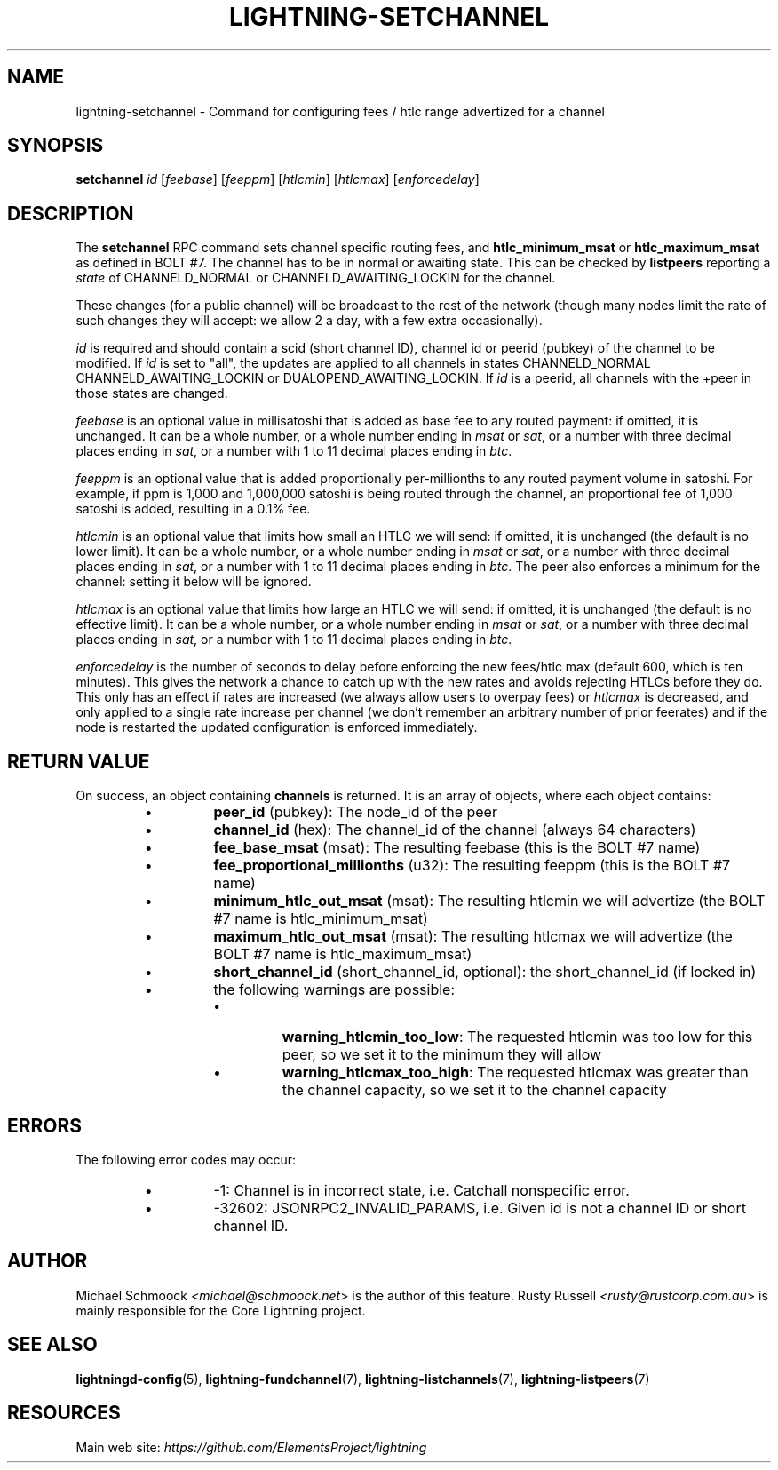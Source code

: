 .TH "LIGHTNING-SETCHANNEL" "7" "" "" "lightning-setchannel"
.SH NAME
lightning-setchannel - Command for configuring fees / htlc range advertized for a channel
.SH SYNOPSIS

\fBsetchannel\fR \fIid\fR [\fIfeebase\fR] [\fIfeeppm\fR] [\fIhtlcmin\fR] [\fIhtlcmax\fR] [\fIenforcedelay\fR]

.SH DESCRIPTION

The \fBsetchannel\fR RPC command sets channel specific routing fees, and
\fBhtlc_minimum_msat\fR or \fBhtlc_maximum_msat\fR as defined in BOLT #7\. The channel has to be in
normal or awaiting state\.  This can be checked by \fBlistpeers\fR
reporting a \fIstate\fR of CHANNELD_NORMAL or CHANNELD_AWAITING_LOCKIN
for the channel\.


These changes (for a public channel) will be broadcast to the rest of
the network (though many nodes limit the rate of such changes they
will accept: we allow 2 a day, with a few extra occasionally)\.


\fIid\fR is required and should contain a scid (short channel ID), channel
id or peerid (pubkey) of the channel to be modified\. If \fIid\fR is set to
"all", the updates are applied to all channels in states
CHANNELD_NORMAL CHANNELD_AWAITING_LOCKIN or DUALOPEND_AWAITING_LOCKIN\.
If \fIid\fR is a peerid, all channels with the +peer in those states are
changed\.


\fIfeebase\fR is an optional value in millisatoshi that is added as base fee to
any routed payment: if omitted, it is unchanged\.  It can be a whole number, or a whole
number ending in \fImsat\fR or \fIsat\fR, or a number with three decimal places
ending in \fIsat\fR, or a number with 1 to 11 decimal places ending in
\fIbtc\fR\.


\fIfeeppm\fR is an optional value that is added proportionally per-millionths
to any routed payment volume in satoshi\. For example, if ppm is 1,000
and 1,000,000 satoshi is being routed through the channel, an
proportional fee of 1,000 satoshi is added, resulting in a 0\.1% fee\.


\fIhtlcmin\fR is an optional value that limits how small an HTLC we will
send: if omitted, it is unchanged (the default is no lower limit)\. It
can be a whole number, or a whole number ending in \fImsat\fR or \fIsat\fR, or
a number with three decimal places ending in \fIsat\fR, or a number with 1
to 11 decimal places ending in \fIbtc\fR\.  The peer also enforces a
minimum for the channel: setting it below will be ignored\.


\fIhtlcmax\fR is an optional value that limits how large an HTLC we will
send: if omitted, it is unchanged (the default is no effective
limit)\. It can be a whole number, or a whole number ending in \fImsat\fR
or \fIsat\fR, or a number with three decimal places ending in \fIsat\fR, or a
number with 1 to 11 decimal places ending in \fIbtc\fR\.


\fIenforcedelay\fR is the number of seconds to delay before enforcing the
new fees/htlc max (default 600, which is ten minutes)\.  This gives the
network a chance to catch up with the new rates and avoids rejecting
HTLCs before they do\.  This only has an effect if rates are increased
(we always allow users to overpay fees) or \fIhtlcmax\fR is decreased, and
only applied to a single rate increase per channel (we don't remember
an arbitrary number of prior feerates) and if the node is restarted
the updated configuration is enforced immediately\.

.SH RETURN VALUE

On success, an object containing \fBchannels\fR is returned\.  It is an array of objects, where each object contains:


.RS
.IP \[bu]
\fBpeer_id\fR (pubkey): The node_id of the peer
.IP \[bu]
\fBchannel_id\fR (hex): The channel_id of the channel (always 64 characters)
.IP \[bu]
\fBfee_base_msat\fR (msat): The resulting feebase (this is the BOLT #7 name)
.IP \[bu]
\fBfee_proportional_millionths\fR (u32): The resulting feeppm (this is the BOLT #7 name)
.IP \[bu]
\fBminimum_htlc_out_msat\fR (msat): The resulting htlcmin we will advertize (the BOLT #7 name is htlc_minimum_msat)
.IP \[bu]
\fBmaximum_htlc_out_msat\fR (msat): The resulting htlcmax we will advertize (the BOLT #7 name is htlc_maximum_msat)
.IP \[bu]
\fBshort_channel_id\fR (short_channel_id, optional): the short_channel_id (if locked in)
.IP \[bu]
the following warnings are possible:
.RS
.IP \[bu]
\fBwarning_htlcmin_too_low\fR: The requested htlcmin was too low for this peer, so we set it to the minimum they will allow
.IP \[bu]
\fBwarning_htlcmax_too_high\fR: The requested htlcmax was greater than the channel capacity, so we set it to the channel capacity

.RE


.RE
.SH ERRORS

The following error codes may occur:


.RS
.IP \[bu]
-1: Channel is in incorrect state, i\.e\. Catchall nonspecific error\.
.IP \[bu]
-32602: JSONRPC2_INVALID_PARAMS, i\.e\. Given id is not a channel ID
or short channel ID\.

.RE
.SH AUTHOR

Michael Schmoock \fI<michael@schmoock.net\fR> is the author of this
feature\. Rusty Russell \fI<rusty@rustcorp.com.au\fR> is mainly
responsible for the Core Lightning project\.

.SH SEE ALSO

\fBlightningd-config\fR(5), \fBlightning-fundchannel\fR(7),
\fBlightning-listchannels\fR(7), \fBlightning-listpeers\fR(7)

.SH RESOURCES

Main web site: \fIhttps://github.com/ElementsProject/lightning\fR

\" SHA256STAMP:98b86261b5ea1d6d0ae381b24099a00a59f08b6678f1a65fb59f1228e88ad75f
